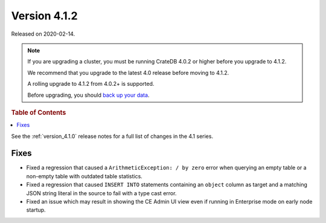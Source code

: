 .. _version_4.1.2:

=============
Version 4.1.2
=============

Released on 2020-02-14.

.. NOTE::

    If you are upgrading a cluster, you must be running CrateDB 4.0.2 or higher
    before you upgrade to 4.1.2.

    We recommend that you upgrade to the latest 4.0 release before moving to
    4.1.2.

    A rolling upgrade to 4.1.2 from 4.0.2+ is supported.

    Before upgrading, you should `back up your data`_.

.. _back up your data: https://cratedb.com/docs/crate/reference/en/latest/admin/snapshots.html


.. rubric:: Table of Contents

.. contents::
   :local:


See the :ref:`version_4.1.0` release notes for a full list of changes in the
4.1 series.


Fixes
=====

- Fixed a regression that caused a ``ArithmeticException: / by zero`` error
  when querying an empty table or a non-empty table with outdated table
  statistics.

- Fixed a regression that caused ``INSERT INTO`` statements containing an
  ``object`` column as target and a matching JSON string literal in the source
  to fail with a type cast error.

- Fixed an issue which may result in showing the CE Admin UI view even if
  running in Enterprise mode on early node startup.
